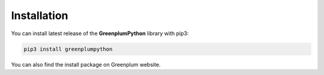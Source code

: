 Installation
============

You can install latest release of the **GreenplumPython** library with pip3:

.. code-block:: bash

    pip3 install greenplumpython

You can also find the install package on Greenplum website.